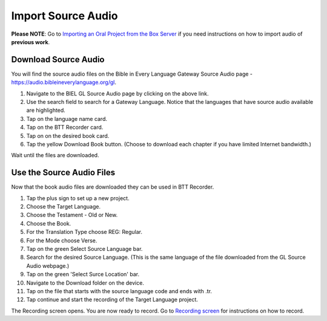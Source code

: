 Import Source Audio
=======================

**Please NOTE**: Go to `Importing an Oral Project from the Box Server <https://btt-recorder.readthedocs.io/en/latest/import.html#>`_ if you need instructions on how to import audio of **previous work**.

Download Source Audio
-----------------------------------------

You will find the source audio files on the Bible in Every Language Gateway Source Audio page - https://audio.bibleineverylanguage.org/gl.

1. Navigate to the BIEL GL Source Audio page by clicking on the above link.

2. Use the search field to search for a Gateway Language. Notice that the languages that have source audio available are highlighted.

3. Tap on the language name card.

4. Tap on the BTT Recorder card.

5. Tap on on the desired book card.

6. Tap the yellow Download Book button. (Choose to download each chapter if you have limited Internet bandwidth.)

Wait until the files are downloaded. 


Use the Source Audio Files
-----------------------

Now that the book audio files are downloaded they can be used in BTT Recorder.

1. Tap the plus sign to set up a new project.

2. Choose the Target Language.

3. Choose the Testament - Old or New.

4. Choose the Book.

5. For the Translation Type choose REG: Regular.

6. For the Mode choose Verse.

7. Tap on the green Select Source Language bar.

8. Search for the desired Source Language. (This is the same language of the file downloaded from the GL Source Audio webpage.)

9. Tap on the green 'Select Surce Location' bar.

10. Navigate to the Download folder on the device.

11. Tap on the file that starts with the source language code and ends with .tr.

12. Tap continue and start the recording of the Target Language project. 

The Recording screen opens. You are now ready to record. Go to `Recording screen <https://btt-recorder.readthedocs.io/en/latest/recordingscreen.html>`_ for instructions on how to record. 



